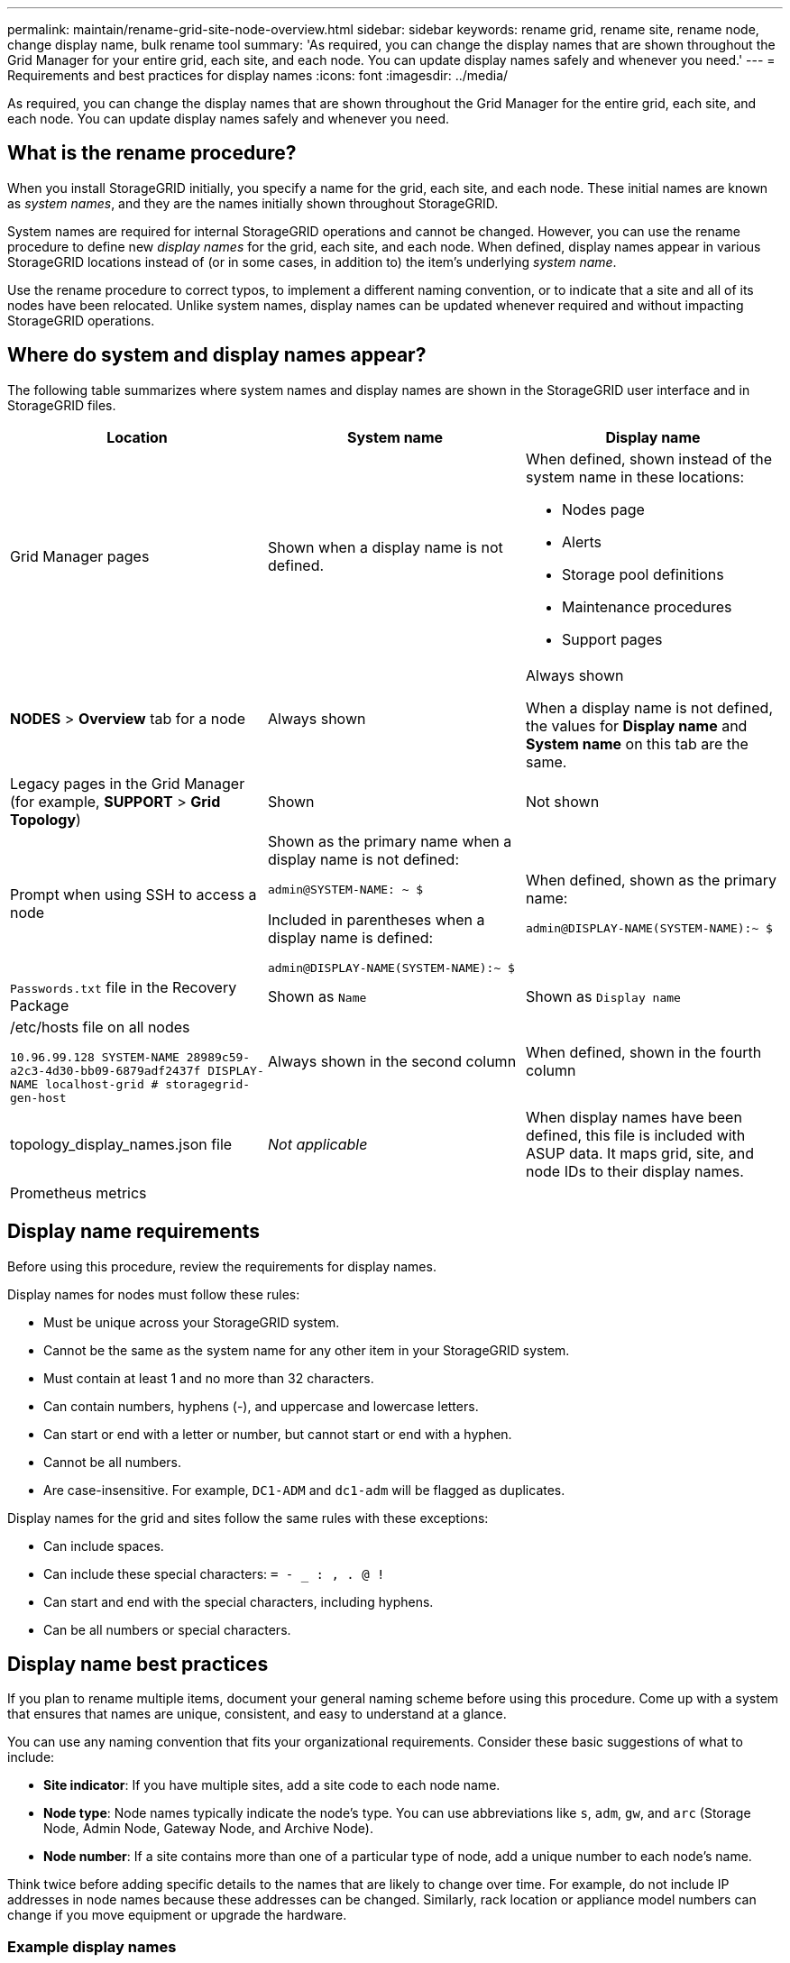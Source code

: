 ---
permalink: maintain/rename-grid-site-node-overview.html
sidebar: sidebar
keywords: rename grid, rename site, rename node, change display name, bulk rename tool
summary: 'As required, you can change the display names that are shown throughout the Grid Manager for your entire grid, each site, and each node. You can update display names safely and whenever you need.'
---
= Requirements and best practices for display names
:icons: font
:imagesdir: ../media/

[.lead]
As required, you can change the display names that are shown throughout the Grid Manager for the entire grid, each site, and each node. You can update display names safely and whenever you need. 

== What is the rename procedure?

When you install StorageGRID initially, you specify a name for the grid, each site, and each node. These initial names are known as _system names_, and they are the names initially shown throughout StorageGRID.

System names are required for internal StorageGRID operations and cannot be changed. However, you can use the rename procedure to define new _display names_ for the grid, each site, and each node. When defined, display names appear in various StorageGRID locations instead of (or in some cases, in addition to) the item's underlying _system name_. 

Use the rename procedure to correct typos, to implement a different naming convention, or to indicate that a site and all of its nodes have been relocated. Unlike system names, display names can be updated whenever required and without impacting StorageGRID operations. 

== Where do system and display names appear?
The following table summarizes where system names and display names are shown in the StorageGRID user interface and in StorageGRID files.

[cols="1a,1a,1a" options="header"]
|===
// header row
|Location
|System name
|Display name

|Grid Manager pages
|Shown when a display name is not defined. 

|When defined, shown instead of the system name in these locations:

* Nodes page
* Alerts
* Storage pool definitions
* Maintenance procedures
* Support pages


|*NODES* > *Overview* tab for a node
|Always shown 
|Always shown

When a display name is not defined, the values for *Display name* and  *System name* on this tab are the same.

|Legacy pages in the Grid Manager (for example, *SUPPORT* > *Grid Topology*)
|Shown 
|Not shown



|Prompt when using SSH to access a node

|
Shown as the primary name when a display name is not defined:

`admin@SYSTEM-NAME: ~ $`

Included in parentheses when a display name is defined:

`admin@DISPLAY-NAME(SYSTEM-NAME):~ $`


|When defined, shown as the primary name:

`admin@DISPLAY-NAME(SYSTEM-NAME):~ $`



|`Passwords.txt` file in the Recovery Package
|Shown as `Name`
|Shown as `Display name`

|/etc/hosts file on all nodes

`10.96.99.128 SYSTEM-NAME 28989c59-a2c3-4d30-bb09-6879adf2437f DISPLAY-NAME localhost-grid # storagegrid-gen-host`

|Always shown in the second column
|When defined, shown in the fourth column

|topology_display_names.json file 
|_Not applicable_
|When display names have been defined, this file is included with ASUP data. It maps grid, site, and node IDs to their display names. 

|Prometheus metrics
|
|

// table end
|===

== Display name requirements

Before using this procedure, review the requirements for display names. 

Display names for nodes must follow these rules:

* Must be unique across your StorageGRID system.
* Cannot be the same as the system name for any other item in your StorageGRID system.
* Must contain at least 1 and no more than 32 characters.
* Can contain numbers, hyphens (-), and uppercase and lowercase letters.
* Can start or end with a letter or number, but cannot start or end with a hyphen.
* Cannot be all numbers.
* Are case-insensitive. For example, `DC1-ADM` and `dc1-adm` will be flagged as duplicates.

Display names for the grid and sites follow the same rules with these exceptions:

* Can include spaces.
* Can include these special characters: `= - _ : , . @ !`
* Can start and end with the special characters, including hyphens.
* Can be all numbers or special characters.


== Display name best practices

If you plan to rename multiple items, document your general naming scheme before using this procedure. Come up with a system that ensures that names are unique, consistent, and easy to understand at a glance.

You can use any naming convention that fits your organizational requirements. Consider these basic suggestions of what to include:

* *Site indicator*: If you have multiple sites, add a site code to each node name. 
* *Node type*: Node names typically indicate the node's type. You can use abbreviations like `s`, `adm`, `gw`, and `arc` (Storage Node, Admin Node, Gateway Node, and Archive Node).
* *Node number*: If a site contains more than one of a particular type of node, add a unique number to each node's name.

Think twice before adding specific details to the names that are likely to change over time. For example, do not include IP addresses in node names because these addresses can be changed. Similarly, rack location or appliance model numbers can change if you move equipment or upgrade the hardware.


=== Example display names 
Suppose your StorageGRID system has three data centers and has nodes of different types at each data center. Your display names might be as simple as these:

* *Grid*: `StorageGRID Deployment`

* *Site*: `Data Center 1`

** `dc1-adm1`
** `dc1-s1`
** `dc1-s2`
** `dc1-s3`
** `dc1-gw1`

* *Site*: `Data Center 2`
** `dc2-adm2`
** `dc2-s1`
** `dc2-s2`
** `dc2-s3`

* *Site*: `Data Center 3`
** `dc3-s1`
** `dc3-s2`
** `dc3-s3`

